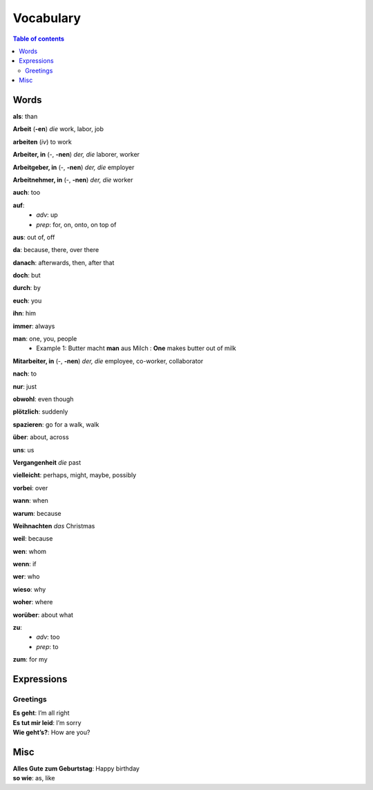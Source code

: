 ==========
Vocabulary
==========

.. contents:: **Table of contents**
   :depth: 3
   :local:
   
Words
=====
**als**: than

**Arbeit** (**-en**) *die* work, labor, job

**arbeiten** (*iv*) to work

**Arbeiter, in** (-, **-nen**) *der, die* laborer, worker

**Arbeitgeber, in** (-, **-nen**) *der, die* employer

**Arbeitnehmer, in** (-, **-nen**) *der, die* worker

**auch**: too

**auf**: 
  - *adv*: up
  - *prep*: for, on, onto, on top of

**aus**: out of, off

**da**: because, there, over there

**danach**: afterwards, then, after that

**doch**: but

**durch**: by

**euch**: you

**ihn**: him

**immer**: always

**man**: one, you, people
  * Example 1: Butter macht **man** aus Milch : **One** makes butter out of milk

**Mitarbeiter, in** (-, **-nen**) *der, die* employee, co-worker, collaborator

**nach**: to

**nur**: just

**obwohl**: even though

**plötzlich**: suddenly 

**spazieren**: go for a walk, walk

**über**: about, across

**uns**: us

**Vergangenheit** *die* past

**vielleicht**: perhaps, might, maybe, possibly

**vorbei**: over

**wann**: when

**warum**: because

**Weihnachten** *das* Christmas

**weil**: because

**wen**: whom

**wenn**: if

**wer**: who

**wieso**: why

**woher**: where

**worüber**: about what

**zu**: 
  - *adv*: too
  - *prep*: to
  
**zum**: for my

Expressions
===========
Greetings
---------
| **Es geht**: I’m all right
| **Es tut mir leid**: I’m sorry
| **Wie geht’s?**: How are you?

Misc
====
| **Alles Gute zum Geburtstag**: Happy birthday
| **so wie**: as, like
